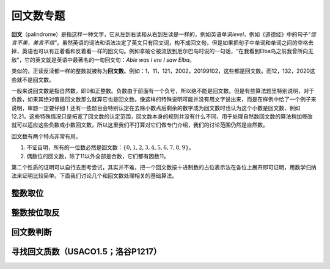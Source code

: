 回文数专题
++++++++++

\ :strong:`回文`\ （palindrome）是指这样一种文字，它从左到右读和从右到左读是一样的，例如英语单词\ :emphasis:`level`，例如《道德经》中的句子\ :emphasis:`“信言不美，美言不信”`。虽然英语的词法和语法决定了英文只有回文词，构不成回文句，但是如果把句子中单词和单词之间的空格去掉，英语也可以有正着看和反着看一样的回文句。例如拿破仑被流放到厄尔巴岛时说的一句话，“在我看到Elba岛之前我曾所向无敌”，它的英文就是英语中最著名的一句回文句：:emphasis:`Able was I ere I saw Elba`。

类似的，正读反渎都一样的整数就被称为\ :strong:`回文数`。例如：1，11，121，2002，20199102，这些都是回文数。而12，132，2020这些就不是回文数。

一般来说回文数是指自然数，即0和正整数。负数由于前面有一个负号，所以绝不能是回文数。但是有些算法题里特别说明，对于负数，如果其绝对值是回文数那么就算它也是回文数。像这样的特殊说明可能并没有用文字说出来，而是在样例中给了一个例子来说明，审题一定要仔细！还有一些题目会特别认定在去除小数点后剩余的数字成为回文数时也认为这个小数是回文数，例如 12.21。这些特殊情况只是拓宽了回文数的认定范围，回文数本身的规则并没有什么不同，用于处理自然数回文数的算法稍加修改就可以适应这些负数或小数回文数，所以这里我们不打算对它们做专门介绍，我们的讨论范围仍然是自然数。

回文数有两个特点非常有用。

1. 不证自明，所有的一位数必然是回文数：:math:`\{0,1,2,3,4,5,6,7,8,9\}`。
2. 偶数位的回文数，除了11以外全部是合数，它们都有因数11。

第二个性质的证明可以自行去思考尝试，其实并不难，把一个回文数按十进制数的占位表示法在各位上展开即可证明，用数学归纳法来证明比较简单。下面我们讨论几个和回文数处理相关的基础算法。


整数取位
^^^^^^^^



整数按位取反
^^^^^^^^^^^^



回文数判断
^^^^^^^^^^




寻找回文质数（USACO1.5；洛谷P1217）
^^^^^^^^^^^^^^^^^^^^^^^^^^^^^^^^^^^


